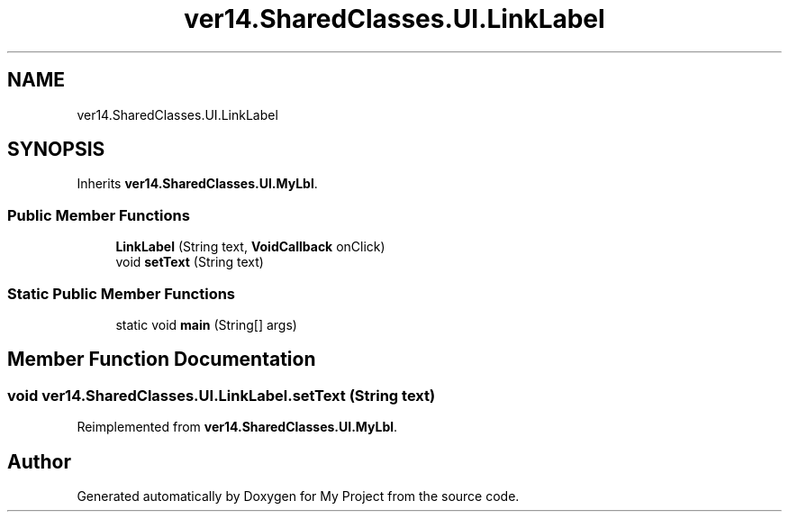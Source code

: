 .TH "ver14.SharedClasses.UI.LinkLabel" 3 "Sun Apr 24 2022" "My Project" \" -*- nroff -*-
.ad l
.nh
.SH NAME
ver14.SharedClasses.UI.LinkLabel
.SH SYNOPSIS
.br
.PP
.PP
Inherits \fBver14\&.SharedClasses\&.UI\&.MyLbl\fP\&.
.SS "Public Member Functions"

.in +1c
.ti -1c
.RI "\fBLinkLabel\fP (String text, \fBVoidCallback\fP onClick)"
.br
.ti -1c
.RI "void \fBsetText\fP (String text)"
.br
.in -1c
.SS "Static Public Member Functions"

.in +1c
.ti -1c
.RI "static void \fBmain\fP (String[] args)"
.br
.in -1c
.SH "Member Function Documentation"
.PP 
.SS "void ver14\&.SharedClasses\&.UI\&.LinkLabel\&.setText (String text)"

.PP
Reimplemented from \fBver14\&.SharedClasses\&.UI\&.MyLbl\fP\&.

.SH "Author"
.PP 
Generated automatically by Doxygen for My Project from the source code\&.
